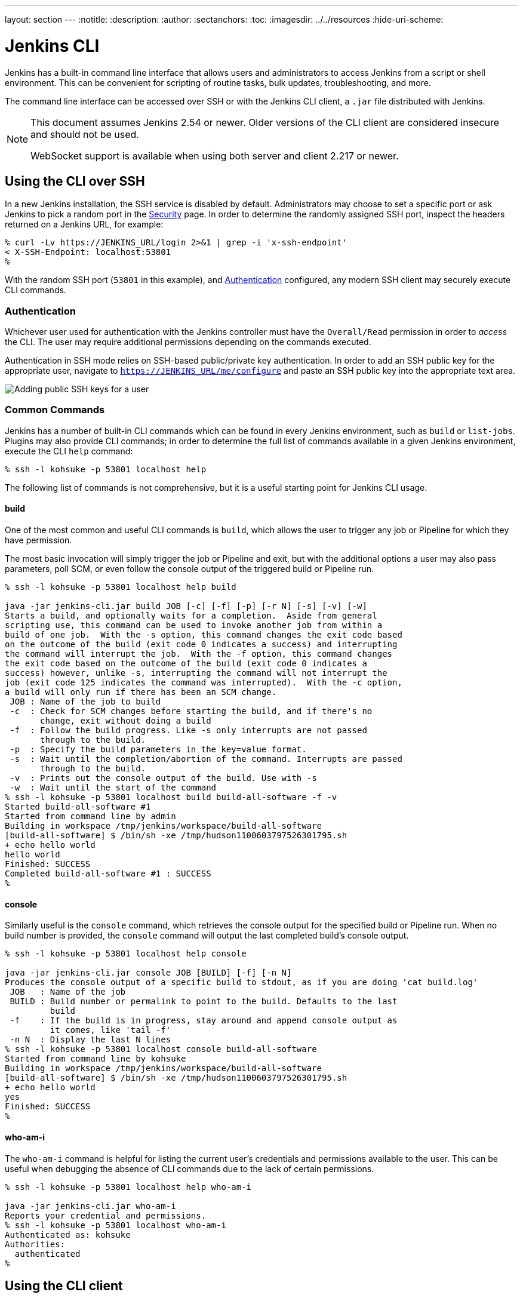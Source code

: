 ---
layout: section
---
ifdef::backend-html5[]
:notitle:
:description:
:author:
:sectanchors:
:toc:
ifdef::env-github[:imagesdir: ../resources]
ifndef::env-github[:imagesdir: ../../resources]
:hide-uri-scheme:
endif::[]

= Jenkins CLI


////
Pages to mark as deprecated by this document:

https://wiki.jenkins.io/display/JENKINS/Jenkins+CLI
https://wiki.jenkins.io/display/JENKINS/Jenkins+SSH
////


Jenkins has a built-in command line interface that allows users and
administrators to access Jenkins from a script or shell environment. This can
be convenient for scripting of routine tasks, bulk updates, troubleshooting,
and more.

The command line interface can be accessed over SSH or with the Jenkins CLI
client, a `.jar` file distributed with Jenkins.

[NOTE]
====
This document assumes Jenkins 2.54 or newer.
Older versions of the CLI client are considered insecure and should not be used.

WebSocket support is available when using both server and client 2.217 or newer.
====

[[ssh]]
== Using the CLI over SSH

In a new Jenkins installation, the SSH service is disabled by default.
Administrators may choose to set a specific port or ask Jenkins to pick a random port
in the <<security#ssh-server, Security>> page.
In order to determine the randomly assigned SSH port,
inspect the headers returned on a Jenkins URL, for example:

[source]
----
% curl -Lv https://JENKINS_URL/login 2>&1 | grep -i 'x-ssh-endpoint'
< X-SSH-Endpoint: localhost:53801
%
----

With the random SSH port (`53801` in this example), and <<Authentication>>
configured, any modern SSH client may securely execute CLI commands.

=== Authentication

Whichever user used for authentication with the Jenkins controller must have the
`Overall/Read` permission in order to _access_ the CLI. The user may require
additional permissions depending on the commands executed.

Authentication in SSH mode relies on
SSH-based public/private key authentication. In order to add an SSH public key
for the appropriate user, navigate to
`https://JENKINS_URL/me/configure` and paste an SSH public key
into the appropriate text area.

image::managing/cli-adding-ssh-public-keys.png["Adding public SSH keys for a user", role=center]

=== Common Commands

Jenkins has a number of built-in CLI commands which can be found in every
Jenkins environment, such as `build` or `list-jobs`. Plugins may also provide
CLI commands; in order to determine the full list of commands available
in a given Jenkins environment, execute the CLI `help` command:

[source]
----
% ssh -l kohsuke -p 53801 localhost help
----

The following list of commands is not comprehensive, but it is a useful
starting point for Jenkins CLI usage.

==== build

One of the most common and useful CLI commands is `build`, which allows the
user to trigger any job or Pipeline for which they have permission.

The most basic invocation will simply trigger the job or Pipeline and exit, but
with the additional options a user may also pass parameters, poll SCM, or even
follow the console output of the triggered build or Pipeline run.

[source]
----
% ssh -l kohsuke -p 53801 localhost help build

java -jar jenkins-cli.jar build JOB [-c] [-f] [-p] [-r N] [-s] [-v] [-w]
Starts a build, and optionally waits for a completion.  Aside from general
scripting use, this command can be used to invoke another job from within a
build of one job.  With the -s option, this command changes the exit code based
on the outcome of the build (exit code 0 indicates a success) and interrupting
the command will interrupt the job.  With the -f option, this command changes
the exit code based on the outcome of the build (exit code 0 indicates a
success) however, unlike -s, interrupting the command will not interrupt the
job (exit code 125 indicates the command was interrupted).  With the -c option,
a build will only run if there has been an SCM change.
 JOB : Name of the job to build
 -c  : Check for SCM changes before starting the build, and if there's no
       change, exit without doing a build
 -f  : Follow the build progress. Like -s only interrupts are not passed
       through to the build.
 -p  : Specify the build parameters in the key=value format.
 -s  : Wait until the completion/abortion of the command. Interrupts are passed
       through to the build.
 -v  : Prints out the console output of the build. Use with -s
 -w  : Wait until the start of the command
% ssh -l kohsuke -p 53801 localhost build build-all-software -f -v
Started build-all-software #1
Started from command line by admin
Building in workspace /tmp/jenkins/workspace/build-all-software
[build-all-software] $ /bin/sh -xe /tmp/hudson1100603797526301795.sh
+ echo hello world
hello world
Finished: SUCCESS
Completed build-all-software #1 : SUCCESS
%
----

==== console

Similarly useful is the `console` command, which retrieves the console output
for the specified build or Pipeline run. When no build number is provided, the
`console` command will output the last completed build's console output.

[source]
----
% ssh -l kohsuke -p 53801 localhost help console

java -jar jenkins-cli.jar console JOB [BUILD] [-f] [-n N]
Produces the console output of a specific build to stdout, as if you are doing 'cat build.log'
 JOB   : Name of the job
 BUILD : Build number or permalink to point to the build. Defaults to the last
         build
 -f    : If the build is in progress, stay around and append console output as
         it comes, like 'tail -f'
 -n N  : Display the last N lines
% ssh -l kohsuke -p 53801 localhost console build-all-software
Started from command line by kohsuke
Building in workspace /tmp/jenkins/workspace/build-all-software
[build-all-software] $ /bin/sh -xe /tmp/hudson1100603797526301795.sh
+ echo hello world
yes
Finished: SUCCESS
%
----

==== who-am-i

The `who-am-i` command is helpful for listing the current user's credentials
and permissions available to the user. This can be useful when debugging the
absence of CLI commands due to the lack of certain permissions.

[source]
----

% ssh -l kohsuke -p 53801 localhost help who-am-i

java -jar jenkins-cli.jar who-am-i
Reports your credential and permissions.
% ssh -l kohsuke -p 53801 localhost who-am-i
Authenticated as: kohsuke
Authorities:
  authenticated
%
----

== Using the CLI client

While the SSH-based CLI is fast and covers most needs, there may be situations where the CLI
client distributed with Jenkins is a better fit. For example, the default transport for the CLI client
is HTTP which means no additional ports need to be opened in a firewall for its
use.

=== Comparing SSH and CLI client

Both SSH and jenkins-cli.jar provide access to a set of commands that lets you interact with Jenkins from a command line, but they have a few differences:

* Jenkins SSH does not require any custom jar file on the client side, making it easier to access Jenkins from a variety of sources
* SSH client was build to be a generic tool to serve several purposes.
It doesn't offer an easy way to do basic things that are common and specific to Jenkins environments.
Using the `jenkins-cli.jar` instead of the ssh client may increase productivity and improve the development experience

=== Downloading the client

The CLI client can be downloaded directly from a Jenkins controller at the URL
`/jnlpJars/jenkins-cli.jar`, in effect  `https://JENKINS_URL/jnlpJars/jenkins-cli.jar`

While a CLI `.jar` can be used against different versions of Jenkins, should
any compatibility issues arise during use, please re-download the latest `.jar`
file from the Jenkins controller.

=== Using the client

The general syntax for invoking the client is as follows:

[source]
----
java -jar jenkins-cli.jar [-s JENKINS_URL] [global options...] command [command options...] [arguments...]
----

The `JENKINS_URL` can be specified via the environment variable `$JENKINS_URL`.
Summaries of other general options can be displayed by running the client with no arguments at all.

=== Client connection modes

There are three basic modes in which the client may be used, selectable by global option:
`-http`, `-webSocket`, and `-ssh`.

==== HTTP connection mode

This is the default mode, though you may pass the `-http` option explicitly for clarity.

Authentication is preferably with an `-auth` option, which takes a `username:apitoken` argument.
Get your API token from `/me/configure`:

[source]
----
java -jar jenkins-cli.jar [-s JENKINS_URL] -auth kohsuke:abc1234ffe4a command ...
----

(Actual passwords are also accepted, but this is discouraged.)

You can also precede the argument with `@` to load the same content from a file:

[source]
----
java -jar jenkins-cli.jar [-s JENKINS_URL] -auth @/home/kohsuke/.jenkins-cli command ...
----

[WARNING]
====
For security reasons the use of a file to load the authentication credentials is the recommended authentication way.
====

An alternative authentication method is to configure environment variables in a similar way as the `$JENKINS_URL`
is used.
The `username` can be specified via the environment variable `$JENKINS_USER_ID` while the `apitoken` can
be specified via the variable `$JENKINS_API_TOKEN`.
Both variables have to be set all at once.

[source]
----
export JENKINS_USER_ID=kohsuke
export JENKINS_API_TOKEN=abc1234ffe4a
java -jar jenkins-cli.jar [-s JENKINS_URL] command ...
----

In case these environment variables are configured you could still override the authentication method using different 
credentials with the `-auth` option, which takes preference over them.


Generally no special system configuration need be done to enable HTTP-based CLI connections.
If you are running Jenkins behind an HTTP(S) reverse proxy,
ensure it does not buffer request or response bodies.

[WARNING]
====
This mode is known to not work reliably or at all when using certain reverse proxies.
Prefer WebSocket mode.
====

==== WebSocket connection mode

In Jenkins 2.217 and above, the `-webSocket` mode may be used as an alternative to `-http`.
The advantage is that a more standard transport is used,
avoiding problems with many reverse proxies or the need for special proxy configuration.

==== SSH connection mode

Authentication is via SSH keypair.
You must select the Jenkins user ID as well:

[source]
----
java -jar jenkins-cli.jar [-s JENKINS_URL] -ssh -user kohsuke command ...
----

In this mode, the client acts essentially like a native `ssh` command.

By default the client will try to connect to an SSH port on the same host as is used in the `JENKINS_URL`.
If Jenkins is behind an HTTP reverse proxy, this will not generally work,
so run Jenkins with the system property `-Dorg.jenkinsci.main.modules.sshd.SSHD.hostName=ACTUALHOST`
to define a hostname or IP address for the SSH endpoint.

=== Common Problems with the CLI client

There are a number of common problems that may be experienced when running the
CLI client.

==== Server key did not validate

You may get the error below and find a log entry just below that concerning `mismatched keys`:

[source]
----
org.apache.sshd.common.SshException: Server key did not validate
    at org.apache.sshd.client.session.AbstractClientSession.checkKeys(AbstractClientSession.java:523)
    at org.apache.sshd.common.session.helpers.AbstractSession.handleKexMessage(AbstractSession.java:616)
    ...
----

This means your SSH configuration does not recognize the public key presented by the server.
It's often the case when you run Jenkins in dev mode and multiple instances
of the application are run under the same SSH port over time.

In a development context, access your `~/.ssh/known_hosts` (or in `C:/Users/<your_name>/.ssh/known_hosts` for Windows)
and remove the line corresponding to your current SSH port (e.g. `[localhost]:3485`).
In a production context, check with the Jenkins administrator if the public key of the server changed recently.
If so, ask the administrator to do the the steps described above.

==== UsernameNotFoundException

If your client displays a stacktrace that looks like:

[source]
----
org.acegisecurity.userdetails.UsernameNotFoundException: <name_you_used>
    ...
----

This means your SSH keys were recognized and validated against the stored users but the username is not valid for the security realm your application is using at the moment.
This could occur when you were using the Jenkins database initially, configured your users, and then switched to another security realm (like LDAP, etc.) where the defined users do not exist yet.

To solve the problem, ensure your users exist in your configured security realm.

==== Troubleshooting logs

To get more information about the authentication process:

. Go into *Manage Jenkins* > *System Log* > *Add new log recorder*.
. Enter any name you want and click on *Ok*.
. Click on *Add*
. Type `org.jenkinsci.main.modules.sshd.PublicKeyAuthenticatorImpl` (or type `PublicKeyAuth` and then select the full name)
. Set the level to *ALL*.
. Repeat the previous three steps for `hudson.model.User`
. Click on *Save*

When you try to authenticate, you can then refresh the page and see what happen internally.
